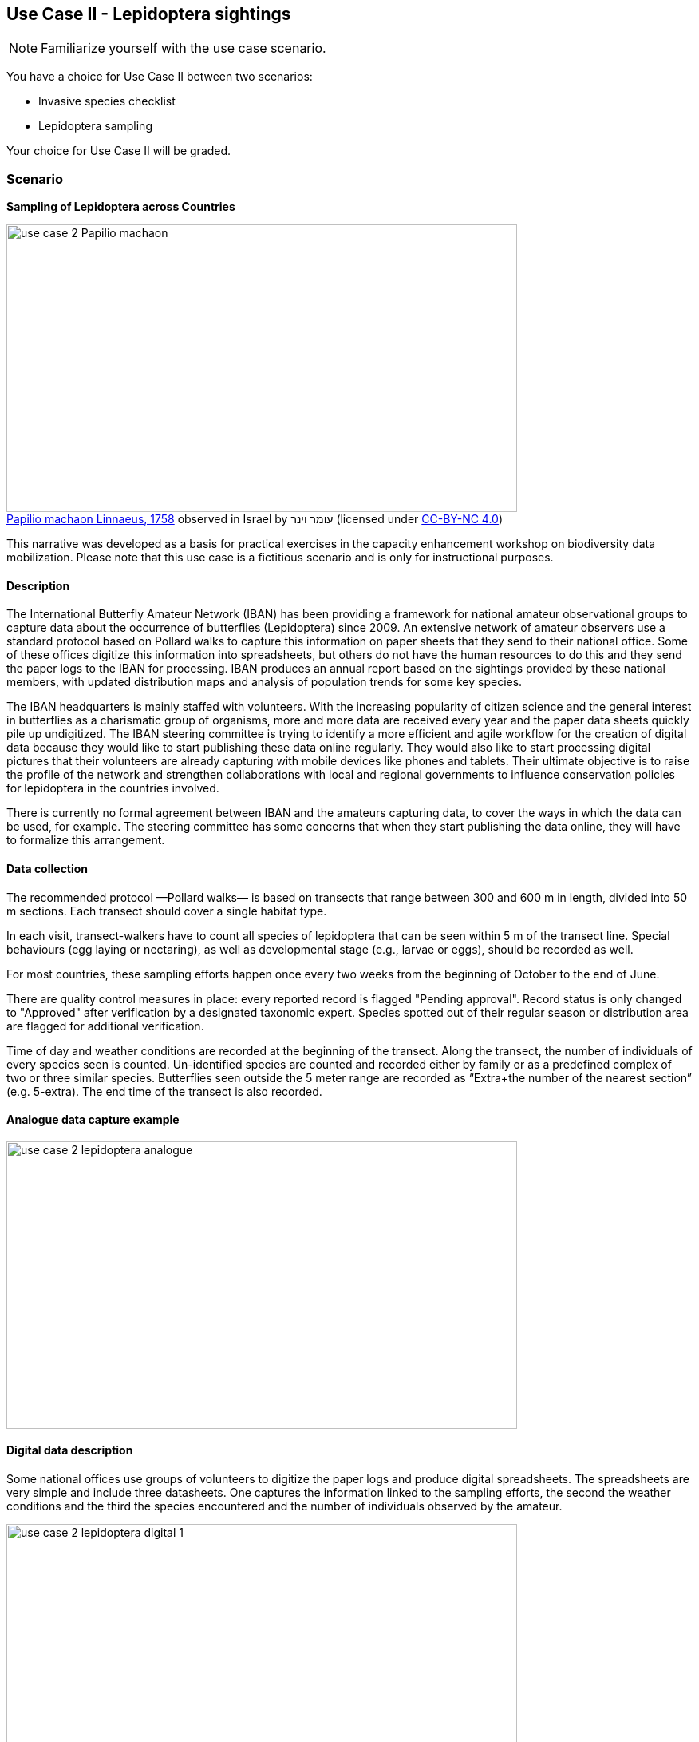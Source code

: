 [multipage-level=2]

== Use Case II - Lepidoptera sightings
[NOTE.activity]
Familiarize yourself with the use case scenario.

You have a choice for Use Case II between two scenarios:

* Invasive species checklist
* Lepidoptera sampling

Your choice for Use Case II will be graded.

=== Scenario
*Sampling of Lepidoptera across Countries*

:figure-caption!:
.https://www.gbif.org/occurrence/3039469018[Papilio machaon Linnaeus, 1758] observed in Israel by עומר וינר (licensed under http://creativecommons.org/licenses/by-nc/4.0/[CC-BY-NC 4.0])
image::img/web/use-case-2-Papilio_machaon.jpeg[align="center", width="640", height="360"]
This narrative was developed as a basis for practical exercises in the capacity enhancement workshop on biodiversity data mobilization.
Please note that this use case is a fictitious scenario and is only for instructional purposes.

==== Description
The International Butterfly Amateur Network (IBAN) has been providing a framework for national amateur observational groups to capture data about the occurrence of butterflies (Lepidoptera) since 2009.
An extensive network of amateur observers use a standard protocol based on Pollard walks to capture this information on paper sheets that they send to their national office.
Some of these offices digitize this information into spreadsheets, but others do not have the human resources to do this and they send the paper logs to the IBAN for processing.
IBAN produces an annual report based on the sightings provided by these national members, with updated distribution maps and analysis of population trends for some key species.

The IBAN headquarters is mainly staffed with volunteers.
With the increasing popularity of citizen science and the general interest in butterflies as a charismatic group of organisms, more and more data are received every year and the paper data sheets quickly pile up undigitized.
The IBAN steering committee is trying to identify a more efficient and agile workflow for the creation of digital data because they would like to start publishing these data online regularly.
They would also like to start processing digital pictures that their volunteers are already capturing with mobile devices like phones and tablets.
Their ultimate objective is to raise the profile of the network and strengthen collaborations with local and regional governments to influence conservation policies for lepidoptera in the countries involved.

There is currently no formal agreement between IBAN and the amateurs capturing data, to cover the ways in which the data can be used, for example.
The steering committee has some concerns that when they start publishing the data online, they will have to formalize this arrangement.

==== Data collection

The recommended protocol —Pollard walks— is based on transects that range between 300 and 600 m in length, divided into 50 m sections.
Each transect should cover a single habitat type.

In each visit, transect-walkers have to count all species of lepidoptera that can be seen within 5 m of the transect line.
Special behaviours (egg laying or nectaring), as well as developmental stage (e.g., larvae or eggs), should be recorded as well.

For most countries, these sampling efforts happen once every two weeks from the beginning of October to the end of June.

There are quality control measures in place: every reported record is flagged "Pending approval".
Record status is only changed to "Approved" after verification by a designated taxonomic expert.
Species spotted out of their regular season or distribution area are flagged for additional verification.

Time of day and weather conditions are recorded at the beginning of the transect.
Along the transect, the number of individuals of every species seen is counted.
Un-identified species are counted and recorded either by family or as a predefined complex of two or three similar species.
Butterflies seen outside the 5 meter range are recorded as “Extra+the number of the nearest section” (e.g. 5-extra).
The end time of the transect is also recorded.

==== Analogue data capture example

image::img/web/use-case-2-lepidoptera-analogue.png[align="center", width="640", height="360"]

==== Digital data description

Some national offices use groups of volunteers to digitize the paper logs and produce digital spreadsheets. 
The spreadsheets are very simple and include three datasheets. 
One captures the information linked to the sampling efforts, the second the weather conditions and the third the species encountered and the number of individuals observed by the amateur.

image::img/web/use-case-2-lepidoptera-digital-1.png[align="center", width="640", height="360"]
image::img/web/use-case-2-lepidoptera-digital-2.png[align="center", width="640", height="360"]

=== Exercise 1

*Planning*

You are the local ISC Manager and, because of the success of the lesson plans and community surveys, 10 more schools on your island would like to set up their own projects the following year.
You would like to accommodate them, but your ISC funding will expire at the end of this year.
HISC has indicated that they will look favourably on a small grant application to expand your programs in the following year and BIISC has offered support.

==== Exercise 1a

*Analyze the financial implications of expanding the number of schools*

Evaluate the following options to expand the number of participating schools.
You can only select TWO of these options, so you need to choose wisely. 
Use the exercise sheet to propose the two options you selected and explain why you chose them.

. Pay extra summer interns to work at the local ISC to coordinate surveys .
. Offer financial support to BIISC to set up websites for each new school. 
. Offer financial compensation to the graduate students.
You will not be able to pay all four of them the equivalent of a regular salary, but could cover the costs of part time positions for two of them.
. Contract a software company to build a database that can automatically ingest data directly from the online form.
The system will include an admin interface to allow data manipulation and csv exports. 
. Fund four public outreach activities (e.g., a BioBlitz) to promote awareness in the communities and increase volunteer participation.
. Prepare and carry out a reusable training a course for the teachers at the schools to teach them how to prepare data for submission to BIISC. 

==== Exercise 1b

*Assign roles*

The new project has the following people available for data processing and mobilization.
How would you assign roles to maximize the efficiency of the data processing and transformation to produce data of the highest quality as efficiently as possible? 
Please use the exercise sheet to provide your answers.

* BIISC GIS Analyst: Advanced computer use, GIS and data analysis tools.
* ISC Manager: Good computer skills.
* ISC Outreach Associate: Good field identification skills; Basic computer use. Social media expert.
* Student Mentor 1: Basic taxonomic knowledge. Basic computer use.
* Student Mentor 2: Basic taxonomic knowledge. Basic computer use.
* Botany Student 1: Advanced taxonomic knowledge. Programming skills.
* Botany Student 2: Advanced taxonomic knowledge. 
* Botany Student 3: Advanced taxonomic knowledge. 
* Botany student 4: Advanced taxonomic knowledge.

=== Exercise 2

*Data capture*

Imagine you are one of the volunteers digitizing the paper logs received at the IBAN headquarters. You have received two paper logs.

. Download log 1 ‘Use Case 2 LS - Exercise 2 - Example 1.jpg’
. Download log 2 ‘Use Case 2 LS - Exercise 2 - Example 2.pdf
. What data structure would you use to reflect the data in these logs?
. Create an example spreadsheet?
. Use the exercise sheet to provide your answers.

=== Exercise 3

*Data management*

Taking the role of one of the volunteers with advanced computer skills, imagine you have been assigned the responsibility for data quality issues.
Your main task is to reduce the amount of data that is currently discarded (around a 15%) before processing due to errors and inconsistencies.
You have received a dataset as the raw product of the digitization effort.

. Download ‘Use Case 2 LS - Exercise 3 - For Cleaning.xlsx’
. Evaluate the dataset and identify which types of errors are present. 
. Identify possible ways to correct those issues, and perform those corrections for as many of the errors present as you can. 
. Use the exercise sheet to provide your answers.

=== Exercise 4

*Data publishing*

For this exercise, you will take the role of the taxonomic expert collaborating with IBAN at their headquarters.
Some of your previous responsibilities (writing the annual report, and producing the base distribution maps) have been handed over to the volunteers, and you have now been given a new responsibility: publishing the cleaned data online through the GBIF network.
The volunteer in charge of data quality has provided a dataset to be published.

. Download ‘Use Case 2 LS - Exercise 4 - cleaned for publishing.xlsx’
. Use the exercise sheet to describe the steps you would perform to publish this dataset. 
. Use the previously provided IPT installation to publish the given dataset.

=== Exercise sheet

Download (MS Word, ?? MB)
